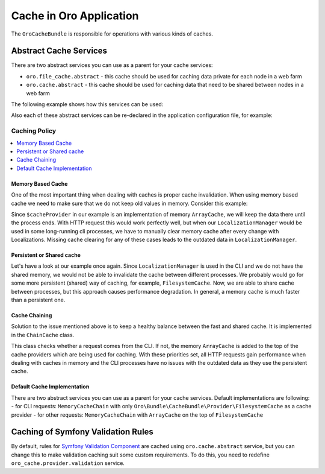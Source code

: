 .. _op-structure--cache:

Cache in Oro Application
========================

The ``OroCacheBundle`` is responsible for operations with various kinds of caches.

Abstract Cache Services
-----------------------

There are two abstract services you can use as a parent for your cache services:

-  ``oro.file_cache.abstract`` - this cache should be used for caching
   data private for each node in a web farm
-  ``oro.cache.abstract`` - this cache should be used for caching data
   that need to be shared between nodes in a web farm

The following example shows how this services can be used:

.. code-block:: none
    :linenos:

    services:
        acme.test.cache:
            public: false
            parent: oro.cache.abstract
            calls:
                - [ setNamespace, [ 'acme_test' ] ]

Also each of these abstract services can be re-declared in the application configuration file, for example:

.. code-block:: none
    :linenos:

    services:
        oro.cache.abstract:
            abstract: true
            class:                Oro\Bundle\CacheBundle\Provider\PhpFileCache
            arguments:            [%kernel.cache_dir%/oro_data]


Caching Policy
^^^^^^^^^^^^^^

.. contents:: :local:

Memory Based Cache
~~~~~~~~~~~~~~~~~~

One of the most important thing when dealing with caches is proper cache
invalidation. When using memory based cache we need to make sure that we
do not keep old values in memory. Consider this example:

.. code-block:: php
    :linenos:

    <?php

    class LocalizationManager
    {
        /** @var \Doctrine\Common\Cache\ArrayCache */
        private $cacheProvider;

        public function getLocalization($id)
        {
            $localization = $this->cacheProvider->fetch($id);

            // ... all other operations, fetch from DB if cache is empty
            // ... save in cache data from DB

            return $localization;
        }

    }

Since ``$cacheProvider`` in our example is an implementation of memory
``ArrayCache``, we will keep the data there until the process ends. With
HTTP request this would work perfectly well, but when our
``LocalizationManager`` would be used in some long-running cli
processes, we have to manually clear memory cache after every change
with Localizations. Missing cache clearing for any of these cases leads
to the outdated data in ``LocalizationManager``.

Persistent or Shared cache
~~~~~~~~~~~~~~~~~~~~~~~~~~

Let's have a look at our example once again. Since
``LocalizationManager`` is used in the CLI and we do not have the shared
memory, we would not be able to invalidate the cache between different
processes. We probably would go for some more persistent (shared) way of
caching, for example, ``FilesystemCache``. Now, we are able to share
cache between processes, but this approach causes performance
degradation. In general, a memory cache is much faster than a persistent
one.

Cache Chaining
~~~~~~~~~~~~~~

Solution to the issue mentioned above is to keep a healthy balance
between the fast and shared cache. It is implemented in the
``ChainCache`` class.

.. code-block:: php
    :linenos:

    <?php

    namespace Oro\Bundle\CacheBundle\Provider;

    use Doctrine\Common\Cache\ArrayCache;
    use Doctrine\Common\Cache\ChainCache;

    class MemoryCacheChain extends ChainCache
    {
        /**
         * {@inheritdoc}
         */
        public function __construct($cacheProviders = [])
        {
            if (PHP_SAPI !== 'cli') {
                array_unshift($cacheProviders, new ArrayCache());
            }

            parent::__construct($cacheProviders);
        }
    }

This class checks whether a request comes from the CLI. If not, the
memory ``ArrayCache`` is added to the top of the cache providers which
are being used for caching. With these priorities set, all HTTP requests
gain performance when dealing with caches in memory and the CLI
processes have no issues with the outdated data as they use the
persistent cache.

Default Cache Implementation
~~~~~~~~~~~~~~~~~~~~~~~~~~~~

There are two abstract services you can use
as a parent for your cache services. Default implementations are
following: - for CLI requests: ``MemoryCacheChain`` with only
``Oro\Bundle\CacheBundle\Provider\FilesystemCache`` as a cache provider
- for other requests: ``MemoryCacheChain`` with ``ArrayCache`` on the
top of ``FilesystemCache``

.. _Memory based cache: #memory-based-cache
.. _Persistent/shared cache: #persistent/shared-cache
.. _Cache chaining: #cache-chaining
.. _Default cache implementation: #default-cache-implementation

Caching of Symfony Validation Rules
-----------------------------------

By default, rules for `Symfony Validation Component`_ are cached using
``oro.cache.abstract`` service, but you can change this to make
validation caching suit some custom requirements. To do this, you need
to redefine ``oro_cache.provider.validation`` service.

.. _Symfony Validation Component: http://symfony.com/doc/current/book/validation.html